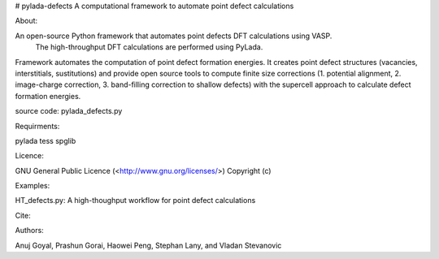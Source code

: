 # pylada-defects
A computational framework to automate point defect calculations

About:

An open-source Python framework that automates point defects DFT calculations using VASP.\
 The high-throughput DFT calculations are performed using PyLada.
Framework automates the computation of point defect formation energies. It creates point \
defect structures (vacancies, interstitials, sustitutions) and provide open source tools \
to compute finite size corrections (1. potential alignment, 2. image-charge correction, 3\
. band-filling correction to shallow defects) with the supercell approach to calculate de\
fect formation energies.

source code: pylada_defects.py

Requirments:

pylada
tess
spglib

Licence:

GNU General Public Licence (<http://www.gnu.org/licenses/>)
Copyright (c)

Examples:

HT_defects.py: A high-thoughput workflow for point defect calculations

Cite:


Authors:

Anuj Goyal, Prashun Gorai, Haowei Peng, Stephan Lany, and Vladan Stevanovic
